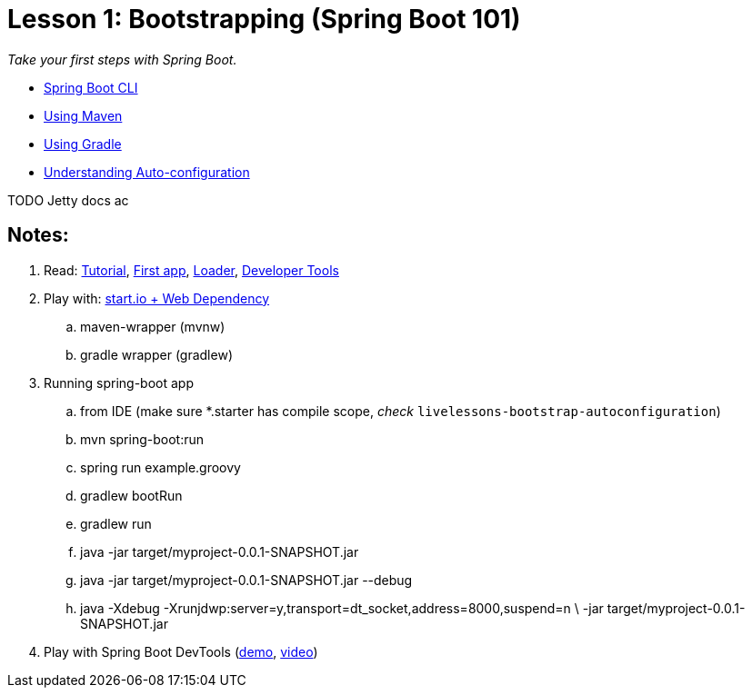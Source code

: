 :compat-mode:
= Lesson 1: Bootstrapping (Spring Boot 101)

_Take your first steps with Spring Boot._

- link:livelessons-bootstrap-cli[Spring Boot CLI]
- link:livelessons-bootstrap-maven[Using Maven]
- link:livelessons-bootstrap-gradle[Using Gradle]
- link:livelessons-bootstrap-maven[Understanding Auto-configuration]

TODO Jetty docs ac


== Notes:

****
. Read: http://docs.spring.io/spring-boot/docs/current/reference/htmlsingle/#getting-started-first-application[Tutorial], http://docs.spring.io/spring-boot/docs/current/reference/htmlsingle/#getting-started-first-application[First app], http://docs.spring.io/spring-boot/docs/current/reference/htmlsingle/#executable-jar[Loader], http://docs.spring.io/spring-boot/docs/current/reference/htmlsingle/#using-boot-devtools[Developer Tools] 
. Play with: https://start.spring.io[start.io + Web Dependency]
.. maven-wrapper (mvnw)
.. gradle wrapper (gradlew)
. Running spring-boot app
.. from IDE (make sure *.starter has compile scope, _check_ `livelessons-bootstrap-autoconfiguration`)
.. mvn spring-boot:run
.. spring run example.groovy
.. gradlew bootRun
.. gradlew run
.. java -jar target/myproject-0.0.1-SNAPSHOT.jar
.. java -jar target/myproject-0.0.1-SNAPSHOT.jar --debug
.. java -Xdebug -Xrunjdwp:server=y,transport=dt_socket,address=8000,suspend=n \
       -jar target/myproject-0.0.1-SNAPSHOT.jar
. Play with Spring Boot DevTools (https://github.com/xylu/stuff/blob/master/sandbox/spring-boot/demo[demo], https://www.youtube.com/watch?v=A70NMxV13TI[video])
****


